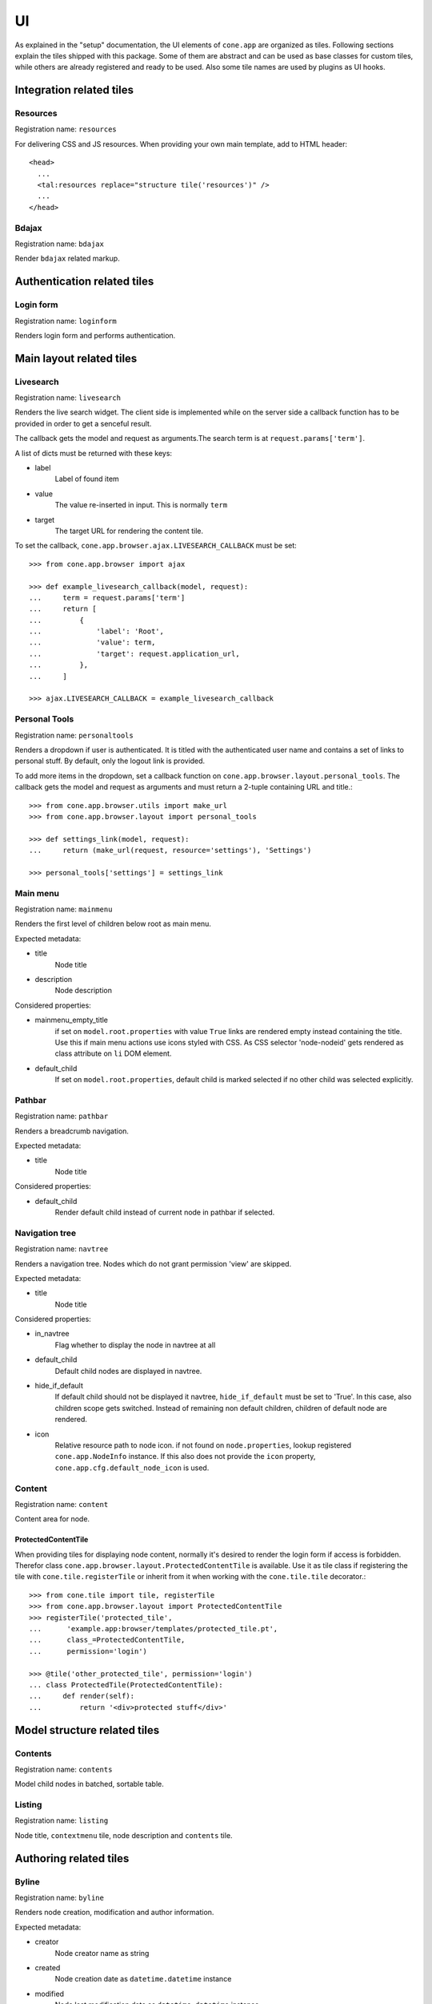 ==
UI
==

As explained in the "setup" documentation, the UI elements of ``cone.app`` are
organized as tiles. Following sections explain the tiles shipped with this
package. Some of them are abstract and can be used as base classes for custom
tiles, while others are already registered and ready to be used. Also some tile
names are used by plugins as UI hooks.


Integration related tiles
=========================

Resources
---------

Registration name: ``resources``

For delivering CSS and JS resources. When providing your own main template,
add to HTML header::

    <head>
      ...
      <tal:resources replace="structure tile('resources')" />
      ...
    </head>


Bdajax
------

Registration name: ``bdajax``

Render ``bdajax`` related markup.


Authentication related tiles
============================

Login form
----------

Registration name: ``loginform``

Renders login form and performs authentication.


Main layout related tiles
=========================

Livesearch
----------

Registration name: ``livesearch``

Renders the live search widget. The client side is implemented while on the
server side a callback function has to be provided in order to get a senceful
result.

The callback gets the model and request as arguments.The search term is at
``request.params['term']``.

A list of dicts must be returned with these keys:

- label
    Label of found item

- value
    The value re-inserted in input. This is normally ``term``

- target
    The target URL for rendering the content tile.

To set the callback, ``cone.app.browser.ajax.LIVESEARCH_CALLBACK`` must be
set::

    >>> from cone.app.browser import ajax
    
    >>> def example_livesearch_callback(model, request):
    ...     term = request.params['term']
    ...     return [
    ...         {
    ...             'label': 'Root',
    ...             'value': term,
    ...             'target': request.application_url,
    ...         },
    ...     ]
    
    >>> ajax.LIVESEARCH_CALLBACK = example_livesearch_callback


Personal Tools
--------------

Registration name: ``personaltools``

Renders a dropdown if user is authenticated. It is titled with the
authenticated user name and contains a set of links to personal stuff. By
default, only the logout link is provided.

To add more items in the dropdown, set a callback function on  
``cone.app.browser.layout.personal_tools``. The callback gets the model and
request as arguments and must return a 2-tuple containing URL and title.::

    >>> from cone.app.browser.utils import make_url
    >>> from cone.app.browser.layout import personal_tools
    
    >>> def settings_link(model, request):
    ...     return (make_url(request, resource='settings'), 'Settings')
    
    >>> personal_tools['settings'] = settings_link


Main menu
---------

Registration name: ``mainmenu``

Renders the first level of children below root as main menu.

Expected metadata:

- title
    Node title

- description
    Node description

Considered properties:

- mainmenu_empty_title
    if set on ``model.root.properties`` with value ``True`` links are rendered
    empty instead containing the title. Use this if main menu actions use
    icons styled with CSS. As CSS selector 'node-nodeid' gets rendered as
    class attribute on ``li`` DOM element.

- default_child
    If set on ``model.root.properties``, default child is marked selected if
    no other child was selected explicitly.


Pathbar
-------

Registration name: ``pathbar``

Renders a breadcrumb navigation.

Expected metadata:

- title
    Node title

Considered properties:

- default_child
    Render default child instead of current node in pathbar if selected.


Navigation tree
---------------

Registration name: ``navtree``

Renders a navigation tree. Nodes which do not grant  permission 'view' are
skipped.

Expected metadata:

- title
    Node title

Considered properties:

- in_navtree
    Flag whether to display the node in navtree at all

- default_child
    Default child nodes are displayed in navtree.

- hide_if_default
    If default child should not be displayed it navtree, ``hide_if_default``
    must be set to 'True'. In this case, also children scope gets switched.
    Instead of remaining non default children, children of default node are 
    rendered.

- icon
    Relative resource path to node icon. if not found on ``node.properties``,
    lookup registered ``cone.app.NodeInfo`` instance. If this also does not
    provide the ``icon`` property, ``cone.app.cfg.default_node_icon`` is used.


Content
-------

Registration name: ``content``

Content area for node.


ProtectedContentTile
....................

When providing tiles for displaying node content, normally it's desired to
render the login form if access is forbidden. Therefor class
``cone.app.browser.layout.ProtectedContentTile`` is available. Use it as
tile class if registering the tile with ``cone.tile.registerTile`` or inherit
from it when working with the ``cone.tile.tile`` decorator.::

    >>> from cone.tile import tile, registerTile
    >>> from cone.app.browser.layout import ProtectedContentTile
    >>> registerTile('protected_tile',
    ...      'example.app:browser/templates/protected_tile.pt',
    ...      class_=ProtectedContentTile,
    ...      permission='login')
    
    >>> @tile('other_protected_tile', permission='login')
    ... class ProtectedTile(ProtectedContentTile):
    ...     def render(self):
    ...         return '<div>protected stuff</div>'


Model structure related tiles
=============================

Contents
--------
   
Registration name: ``contents``

Model child nodes in batched, sortable table.


Listing
-------

Registration name: ``listing``

Node title, ``contextmenu`` tile, node description and ``contents`` tile. 


Authoring related tiles
=======================

Byline
------

Registration name: ``byline``

Renders node creation, modification and author information.

Expected metadata:

- creator
    Node creator name as string

- created
    Node creation date as ``datetime.datetime`` instance

- modified
    Node last modification date as ``datetime.datetime`` instance


Context menu
------------

Registration name: ``contextmenu``

Contextmenu containing available user actions for node.


Add dropdown
------------

Registration name: ``add_dropdown``

Adding dropdown menu contaiing links to add forms of allowed node children.


Workflow transitions dropdown
-----------------------------

Registration name: ``wf_dropdown``

Dropdown menu containing available workflow transitions for node.


Delete
------

Registration name: ``delete``

Deleting action for node.


Add
---

Registration name: ``add``

Generic tile rendering ``addform`` tile or ``loginform`` tile if adding is not
permitted.


Edit
----

Registration name: ``edit``

Generic tile rendering ``editform`` tile or ``loginform`` tile if editing is
not permitted.


Add form
--------

Registration name: ``addform``

Add form for node.


Edit form
---------

Registration name: ``editform``

Edit form for node.


Form widget related tiles
=========================

Reference browser
-----------------

Registration name: ``referencebrowser``

Render ``referencebrowser_pathbar`` tile and ``referencelisting`` tile.


Reference browser pathbar
-------------------------

Registration name: ``referencebrowser_pathbar``

Referencebrowser specific pathbar.


Reference listing
-----------------

Registration name: ``referencelisting``

Like ``contents`` tile, but with less table columns and reference browser
specific actions.
